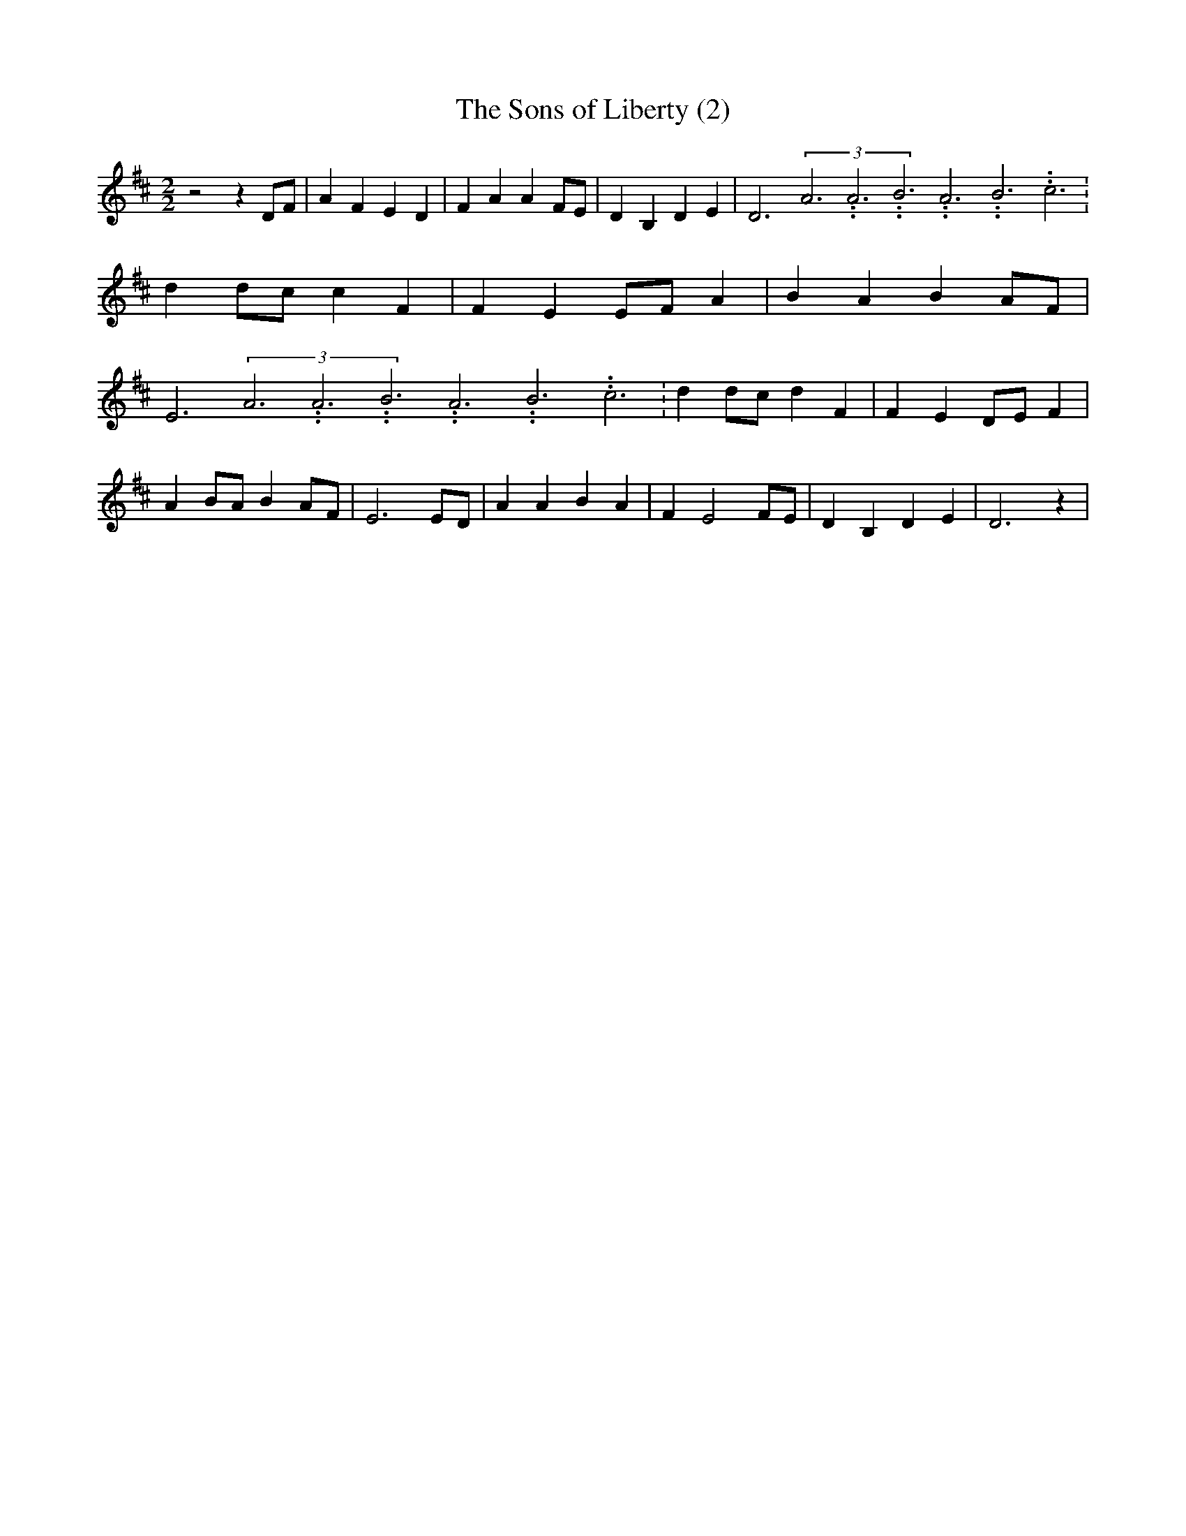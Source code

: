 % Generated more or less automatically by swtoabc by Erich Rickheit KSC
X:1
T:The Sons of Liberty (2)
M:2/2
L:1/4
K:D
 z2 z D/2F/2| A F E D| F A A F/2E/2| D B, D E| D3(3A3.99999962500005/11.9999985000002A3.99999962500005/11.9999985000002B3.99999962500005/11.9999985000002A3.99999962500005/11.9999985000002B3.99999962500005/11.9999985000002c3.99999962500005/11.9999985000002|\
 dd/2-c/2 c F| F- EE/2-F/2 A| B- A BA/2-F/2| E3(3A3.99999962500005/11.9999985000002A3.99999962500005/11.9999985000002B3.99999962500005/11.9999985000002A3.99999962500005/11.9999985000002B3.99999962500005/11.9999985000002c3.99999962500005/11.9999985000002|\
 dd/2-c/2 d F| F ED/2-E/2 F| AB/2-A/2 BA/2-F/2| E3E/2-D/2| A A B A|\
 F E2 F/2E/2| D B, D E| D3 z|

